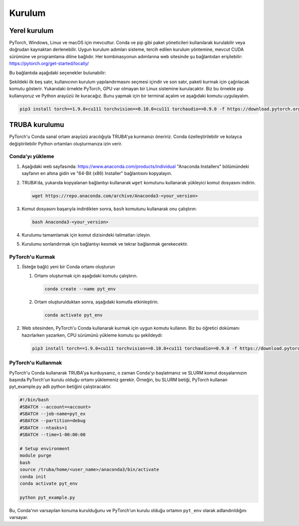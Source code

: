 .. Installation

Kurulum 
=============================

.. Local installation

Yerel kurulum 
------------------

.. PyTorch is available for Windows, Linux, and macOS. It can be installed using package managers like ``Conda`` and ``Pip`` or it can be compiled directly from the source. The appropriate installation steps depend on the system, preferred installation method, available CUDA version, and programming language. The steps for each combination can be accessed on the website under the following link: `https://pytorch.org/get-started/locally/ <https://pytorch.org/get-started/locally/>`_

PyTorch, Windows, Linux ve macOS için mevcuttur. Conda ve pip gibi paket yöneticileri kullanılarak kurulabilir veya doğrudan kaynaktan derlenebilir. Uygun kurulum adımları sisteme, tercih edilen kurulum yöntemine, mevcut CUDA sürümüne ve programlama diline bağlıdır. Her kombinasyonun adımlarına web sitesinde şu bağlantıdan erişilebilir: `https://pytorch.org/get-started/locally/ <https://pytorch.org/get-started/locally/>`_ 

.. On this link, the following options can be found:

Bu bağlantıda aşağıdaki seçenekler bulunabilir: 

.. image:: ../../assets/pytorch-education/installation_options.png
   :target: ../../assets/pytorch-education/installation_options.png
   :alt: ../../assets/pytorch-education/installation_options.png


.. The first five columns are for the user to select the installation configuration, and the final column shows the command to be called to install the package. In this example above, we are installing PyTorch on a Linux system with GPU support. We are using pip and we want to install the Python interface. To do so, we open a terminal and execute the following command

Şekildeki ilk beş satır, kullanıcının kurulum yapılandırmasını seçmesi içindir ve son satır, paketi kurmak için çağrılacak komutu gösterir. Yukarıdaki örnekte PyTorch, GPU var olmayan bir Linux sistemine kurulacaktır. Biz bu örnekte pip kullanıyoruz ve Python arayüzü ile kuracağız. Bunu yapmak için bir terminal açalım ve aşağıdaki komutu uygulayalım. 

.. code-block:: bash

   pip3 install torch==1.9.0+cu111 torchvision==0.10.0+cu111 torchaudio==0.9.0 -f https://download.pytorch.org/whl/torch_stable.html

.. TRUBA installation

TRUBA kurulumu 
------------------

.. We recommend installing PyTorch on TRUBA through the Conda virtual environment interface. It allows creating very customizable and easily modifiable Python environments.

PyTorch'u Conda sanal ortam arayüzü aracılığıyla TRUBA'ya kurmanızı öneririz. Conda özelleştirilebilir ve kolayca değiştirilebilir Python ortamları oluşturmanıza izin verir. 

.. Installing Conda

Conda'yı yükleme 
^^^^^^^^^^^^^^^^


.. #. On the following webpage: `https://www.anaconda.com/products/individual <https://www.anaconda.com/products/individual>`_ go to the bottom of the page to the "Anaconda Installers" section and copy the link for the "64-Bit (x86) Installer".


#. Aşağıdaki web sayfasında: `https://www.anaconda.com/products/individual <https://www.anaconda.com/products/individual>`_ "Anaconda Installers" bölümündeki sayfanın en altına gidin ve "64-Bit (x86) Installer" bağlantısını kopyalayın. 

#. TRUBA'da, yukarıda kopyalanan bağlantıyı kullanarak ``wget`` komutunu kullanarak yükleyici komut dosyasını indirin. 


   .. code-block:: bash

       wget https://repo.anaconda.com/archive/Anaconda3-<your_version>
#. Komut dosyasını başarıyla indirdikten sonra, ``bash`` komutunu kullanarak onu çalıştırın: 

   .. code-block:: bash

       bash Anaconda3-<your_version>
#. Kurulumu tamamlamak için komut dizisindeki talimatları izleyin. 
#. Kurulumu sonlandırmak için bağlantıyı kesmek ve tekrar bağlanmak gerekecektir. 


.. #. On TRUBA, download the installer script using the ``wget`` command using the link copied above
.. #. After the script is downloaded successfully, run it using the ``bash`` command:
.. #. Follow the instructions of the script to complete the installation.

.. #. You will need to disconnect and reconnect for the installation to take effect.

.. Installing PyTorch

PyTorch'u Kurmak 
^^^^^^^^^^^^^^^^^^


#. (İsteğe bağlı) yeni bir Conda ortamı oluşturun 

   #. Ortamı oluşturmak için aşağıdaki komutu çalıştırın. 

      .. code-block:: bash

          conda create --name pyt_env

   #. Ortam oluşturulduktan sonra, aşağıdaki komutla etkinleştirin. 

      .. code-block:: bash

          conda activate pyt_env
#. Web sitesinden, PyTorch'u Conda kullanarak kurmak için uygun komutu kullanın. Biz bu öğretici dokümanı hazırlarken yazarken, CPU sürümünü yükleme komutu şu şekildeydi: 


   .. code-block:: bash

       pip3 install torch==1.9.0+cu111 torchvision==0.10.0+cu111 torchaudio==0.9.0 -f https://download.pytorch.org/whl/torch_stable.html

.. #. (optional) create a new Conda environment



..    #. Execute the following command to create the environment

..       .. code-block:: bash

..           conda create --name pyt_env

..    #. 
..       Once the environment is created, activate it with the following command

..       .. code-block:: bash

..           conda activate pyt_env

.. #. 
..    From the website, use the appropriate command for installing PyTorch using Conda. At the time of writing this tutorial, this was the command to install the CPU version:

..    .. code-block:: bash

..        conda install pytorch torchvision torchaudio cpuonly -c pytorch

.. Using PyTorch

PyTorch'u Kullanmak
^^^^^^^^^^^^^^^^^^^

.. If you installed PyTorch on TRUBA using Conda, then you must initialize Conda and load the environment on which PyTorch is installed at the beginning of your SLURM scripts. For example, this SLURM script will run the python script ``pyt_example.py`` that uses PyTorch:

PyTorch'u Conda kullanarak TRUBA'ya kurduysanız, o zaman Conda'yı başlatmanız ve SLURM komut dosyalarınızın başında PyTorch'un kurulu olduğu ortamı yüklemeniz gerekir. Örneğin, bu SLURM betiği, PyTorch kullanan pyt_example.py adlı python betiğini çalıştıracaktır. 

.. code-block:: bash

   #!/bin/bash
   #SBATCH --account=<account>
   #SBATCH --job-name=pyt_ex
   #SBATCH --partition=debug
   #SBATCH --ntasks=1
   #SBATCH --time=1-00:00:00

   # Setup environment
   module purge
   bash
   source /truba/home/<user_name>/anaconda3/bin/activate
   conda init
   conda activate pyt_env

   python pyt_example.py

.. This assumes that Conda was installed in the default location, and that the environment on which PyTorch is installed is named ``pyt_env``.

Bu, Conda'nın varsayılan konuma kurulduğunu ve PyTorch'un kurulu olduğu ortamın ``pyt_env`` olarak adlandırıldığını varsayar. 